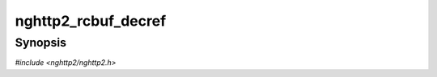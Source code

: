 
nghttp2_rcbuf_decref
====================

Synopsis
--------

*#include <nghttp2/nghttp2.h>*

.. function:: void nghttp2_rcbuf_decref(nghttp2_rcbuf *rcbuf)

    
    Decrements the reference count of *rcbuf* by 1.  If the reference
    count becomes zero, the object pointed by *rcbuf* will be freed.
    In this case, application must not use *rcbuf* again.
